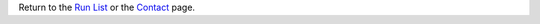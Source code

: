 Return to the `Run List`_ or the Contact_ page.

.. _Contact: ../contact
.. _Run List: ../runList.html
